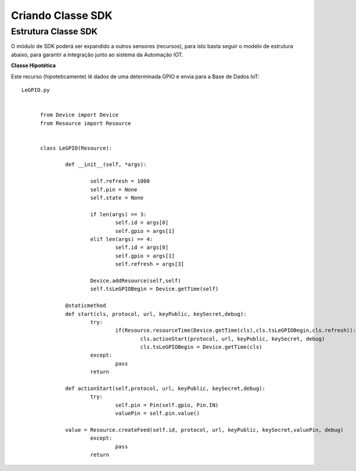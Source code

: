 ﻿Criando Classe SDK
===================

.. _Estrutura Classe SDK:

Estrutura Classe SDK
~~~~~~~~~~~~~~~~~~~~

O módulo de SDK poderá ser expandido a outros sensores (recursos), para isto basta seguir o modelo de
estrutura abaixo, para garantir a integração junto ao sistema da Automação IOT.

**Classe Hipotética**

Este recurso (hipoteticamente) lê dados de uma determinada GPIO e envia para a Base de Dados IoT::

  LeGPIO.py


	from Device import Device
	from Resource import Resource


	class LeGPIO(Resource):

		def __init__(self, *args):

			self.refresh = 1000
			self.pin = None
			self.state = None

			if len(args) == 3:
				self.id = args[0]
				self.gpio = args[1]
			elif len(args) == 4:
				self.id = args[0]
				self.gpio = args[1]
				self.refresh = args[3]

			Device.addResource(self,self)
			self.tsLeGPIOBegin = Device.getTime(self)

		@staticmethod
		def start(cls, protocol, url, keyPublic, keySecret,debug):
			try:
				if(Resource.resourceTime(Device.getTime(cls),cls.tsLeGPIOBegin,cls.refresh)):					
					cls.actionStart(protocol, url, keyPublic, keySecret, debug)
					cls.tsLeGPIOBegin = Device.getTime(cls)
			except:
				pass
			return

		def actionStart(self,protocol, url, keyPublic, keySecret,debug):
			try:
				self.pin = Pin(self.gpio, Pin.IN)
				valuePin = self.pin.value()

                value = Resource.createFeed(self.id, protocol, url, keyPublic, keySecret,valuePin, debug)
			except:
				pass
			return